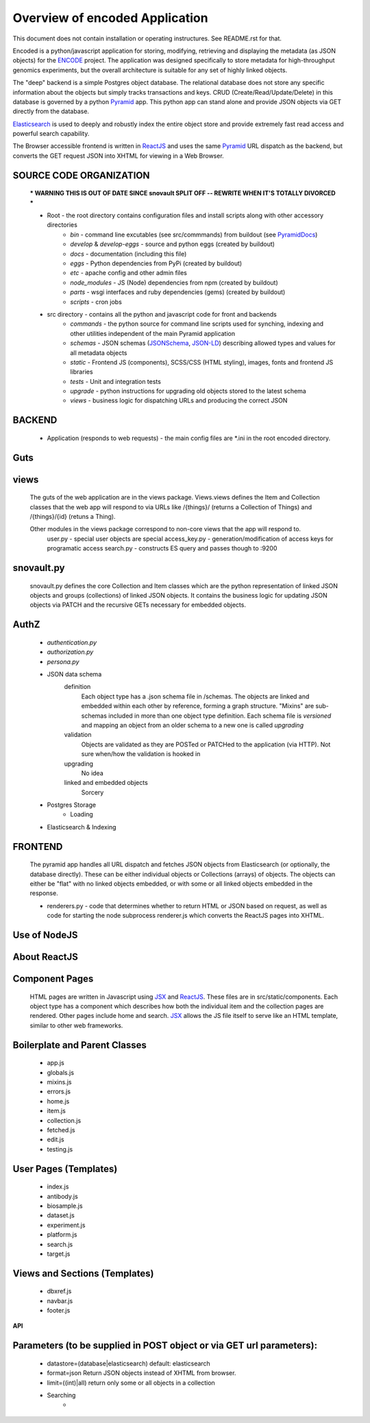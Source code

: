 ===============================
Overview of encoded Application
===============================

This document does not contain installation or operating instructures.  See README.rst for that.

Encoded is a python/javascript application for storing, modifying, retrieving and displaying the metadata (as JSON objects) for the ENCODE_ project.
The application was designed specifically to store metadata for high-throughput genomics experiments, but the overall architecture is suitable for any set of highly linked objects.

The "deep" backend is a simple Postgres object database.  The relational database does not store any specific information about the objects but simply tracks transactions and keys.   CRUD (Create/Read/Update/Delete) in this database is governed by a python Pyramid_ app.   This python app can stand alone and provide JSON objects via GET directly from the database.

Elasticsearch_ is used to deeply and robustly index the entire object store and provide extremely fast read access and powerful search capability.

The Browser accessible frontend is written in ReactJS_ and uses the same Pyramid_ URL dispatch as the backend, but converts the GET request JSON into XHTML for viewing in a Web Browser.

SOURCE CODE ORGANIZATION
------------------------

	*** WARNING THIS IS OUT OF DATE SINCE snovault SPLIT OFF -- REWRITE WHEN IT'S TOTALLY DIVORCED ***

	* Root - the root directory contains configuration files and install scripts along with other accessory directories
		- *bin* - command line excutables (see src/commmands) from buildout (see PyramidDocs_)
		- *develop* & *develop-eggs* - source and python eggs (created by buildout)
		- *docs* - documentation (including this file)
		- *eggs* - Python dependencies from PyPi (created by buildout)
		- *etc* - apache config and other admin files
		- *node_modules* - JS (Node) dependencies from npm (created by buildout)
		- *parts* - wsgi interfaces and ruby dependencies (gems) (created by buildout)
		- *scripts* - cron jobs

	* src directory - contains all the python and javascript code for front and backends
		- *commands* - the python source for command line scripts used for synching, indexing and other utilities independent of the main Pyramid application
		- *schemas* - JSON schemas (JSONSchema_, JSON-LD_) describing allowed types and values for all metadata objects
		- *static* - Frontend JS (components), SCSS/CSS (HTML styling), images, fonts and frontend JS libraries
		- *tests* - Unit and integration tests
		- *upgrade* - python instructions for upgrading old objects stored to the latest schema
		- *views* - business logic for dispatching URLs and producing the correct JSON

**BACKEND**
-----------
	* Application (responds to web requests) - the main config files are *.ini in the root encoded directory.

Guts
----
views
-----
	The guts of the web application are in the views package.  Views.views defines the Item and Collection classes that the web app will respond to via URLs like /{things}/ (returns a Collection of Things) and /{things}/{id} (retuns a Thing).

	Other modules in the views package correspond to non-core views that the app will respond to.
		user.py - special user objects are special
		access_key.py - generation/modification of access keys for programatic access
		search.py - constructs ES query and passes though to :9200

snovault.py
--------------
	snovault.py defines the core Collection and Item classes which are the python representation of linked JSON objects and groups (collections) of linked JSON objects.   It contains the business logic for updating JSON objects via PATCH and the recursive GETs necessary for embedded objects.

AuthZ
-----
	- *authentication.py*
	- *authorization.py*
	- *persona.py*

	* JSON data schema
		definition
			Each object type has a .json schema file in /schemas.  The objects are linked and embedded within each other by reference, forming a graph structure.   "Mixins" are sub-schemas included in more than one object type definition.  Each schema file is *versioned* and mapping an object from an older schema to a new one is called *upgrading*
		validation
			Objects are validated as they are POSTed or PATCHed to the application (via HTTP).  Not sure when/how the validation is hooked in
		upgrading
			No idea
		linked and embedded objects
			Sorcery
	* Postgres Storage
		* Loading
	* Elasticsearch & Indexing

**FRONTEND**
------------

	The pyramid app handles all URL dispatch and fetches JSON objects from Elasticsearch (or optionally, the database directly).  These can be either individual objects or Collections (arrays) of objects.  The objects can either be "flat" with no linked objects embedded, or with some or all linked objects embedded in the response.

	* renderers.py - code that determines whether to return HTML or JSON based on request, as well as code for starting the node subprocess renderer.js which converts the ReactJS pages into XHTML.

Use of NodeJS
-------------

About ReactJS
-------------

Component Pages
---------------
	HTML pages are written in Javascript using JSX_ and ReactJS_.  These files are in src/static/components.
	Each object type has a component which describes how both the individual item and the collection pages are rendered.  Other pages include home and search.  JSX_ allows the JS file itself to serve like an HTML template, similar to other web frameworks.

Boilerplate and Parent Classes
------------------------------
		* app.js
		* globals.js
		* mixins.js
		* errors.js
		* home.js
		* item.js
		* collection.js
		* fetched.js
		* edit.js
		* testing.js

User Pages (Templates)
----------------------
		* index.js
		* antibody.js
		* biosample.js
		* dataset.js
		* experiment.js
		* platform.js
		* search.js
		* target.js

Views and Sections (Templates)
------------------------------
		* dbxref.js
		* navbar.js
		* footer.js


**API**

Parameters (to be supplied in POST object or via GET url parameters):
---------------------------------------------------------------------
	* datastore=(database|elasticsearch) default: elasticsearch
	* format=json  Return JSON objects instead of XHTML from browser.
	* limit=((int)|all) return only some or all objects in a collection
	* Searching
		*


.. _Pyramid: http://www.pylonsproject.org/
.. _ENCODE: http://www.encodeproject.org/
.. _JSONSchema: http://json-schema.org/
.. _JSON-LD:  http://json-ld.org/
.. _Elasticsearch: http://www.elasticsearch.org/
.. _ReactJS: http://facebook.github.io/react/
.. _PyramidDocs: http://docs.pylonsproject.org/en/latest/
.. _JSX: http://jsx.github.io

